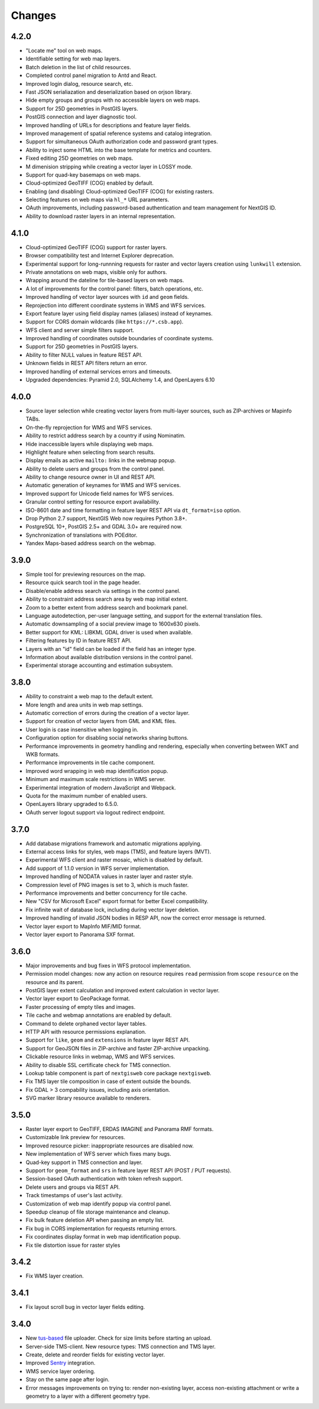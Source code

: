 Changes
=======

4.2.0
-----

- "Locate me" tool on web maps.
- Identifiable setting for web map layers.
- Batch deletion in the list of child resources.
- Completed control panel migration to Antd and React.
- Improved login dialog, resource search, etc.
- Fast JSON serialiazation and deserialization based on orjson library.
- Hide empty groups and groups with no accessible layers on web maps.
- Support for 25D geometries in PostGIS layers.
- PostGIS connection and layer diagnostic tool.
- Improved handling of URLs for descriptions and feature layer fields.
- Improved management of spatial reference systems and catalog integration.
- Support for simultaneous OAuth authorization code and password grant types.
- Ability to inject some HTML into the base template for metrics and counters.
- Fixed editing 25D geometries on web maps.
- M dimenision stripping while creating a vector layer in LOSSY mode.
- Support for quad-key basemaps on web maps.
- Cloud-optimized GeoTIFF (COG) enabled by default.
- Enabling (and disabling) Cloud-optimized GeoTIFF (COG) for existing rasters.
- Selecting features on web maps via ``hl_*`` URL parameters.
- OAuth improvements, including password-based authentication and team
  management for NextGIS ID.
- Ability to download raster layers in an internal representation.

4.1.0
-----

- Cloud-optimized GeoTIFF (COG) support for raster layers.
- Browser compatibility test and Internet Explorer deprecation.
- Experimental support for long-runnning requests for raster and vector layers
  creation using ``lunkwill`` extension.
- Private annotations on web maps, visible only for authors.
- Wrapping around the dateline for tile-based layers on web maps.
- A lot of improvements for the control panel: filters, batch operations, etc.
- Improved handling of vector layer sources with ``id`` and ``geom`` fields.
- Reprojection into different coordinate systems in WMS and WFS services.
- Export feature layer using field display names (aliases) instead of keynames.
- Support for CORS domain wildcards (like ``https://*.csb.app``).
- WFS client and server simple filters support.
- Improved handling of coordinates outside boundaries of coordinate systems.
- Support for 25D geometries in PostGIS layers.
- Ability to filter NULL values in feature REST API.
- Unknown fields in REST API filters return an error.
- Improved handling of external services errors and timeouts.
- Upgraded dependencies: Pyramid 2.0, SQLAlchemy 1.4, and OpenLayers 6.10


4.0.0
-----

- Source layer selection while creating vector layers from multi-layer sources, 
  such as ZIP-archives or Mapinfo TABs.
- On-the-fly reprojection for WMS and WFS services.
- Ability to restrict address search by a country if using Nominatim.
- Hide inaccessible layers while displaying web maps.
- Highlight feature when selecting from search results.
- Display emails as active ``mailto:`` links in the webmap popup.
- Ability to delete users and groups from the control panel.
- Ability to change resource owner in UI and REST API.
- Automatic generation of keynames for WMS and WFS services.
- Improved support for Unicode field names for WFS services.
- Granular control setting for resource export availability.
- ISO-8601 date and time formatting in feature layer REST API via
  ``dt_format=iso`` option.
- Drop Python 2.7 support, NextGIS Web now requires Python 3.8+.
- PostgreSQL 10+, PostGIS 2.5+ and GDAL 3.0+ are required now.
- Synchronization of translations with POEditor.
- Yandex Maps-based address search on the webmap.

3.9.0
-----

- Simple tool for previewing resources on the map.
- Resource quick search tool in the page header.
- Disable/enable address search via settings in the control panel.
- Ability to constraint address search area by web map initial extent.
- Zoom to a better extent from address search and bookmark panel.
- Language autodetection, per-user language setting, and support for the
  external translation files.
- Automatic downsampling of a social preview image to 1600x630 pixels.
- Better support for KML: LIBKML GDAL driver is used when available.
- Filtering features by ID in feature REST API.
- Layers with an "id" field can be loaded if the field has an integer type.
- Information about available distribution versions in the control panel.
- Experimental storage accounting and estimation subsystem.

3.8.0
-----

- Ability to constraint a web map to the default extent.
- More length and area units in web map settings.
- Automatic correction of errors during the creation of a vector layer.
- Support for creation of vector layers from GML and KML files.
- User login is case insensitive when logging in.
- Configuration option for disabling social networks sharing buttons.
- Performance improvements in geometry handling and rendering, especially when
  converting between WKT and WKB formats.
- Performance improvements in tile cache component.
- Improved word wrapping in web map identification popup.
- Minimum and maximum scale restrictions in WMS server.
- Experimental integration of modern JavaScript and Webpack.
- Quota for the maximum number of enabled users.
- OpenLayers library upgraded to 6.5.0.
- OAuth server logout support via logout redirect endpoint.

3.7.0
-----

- Add database migrations framework and automatic migrations applying.
- External access links for styles, web maps (TMS), and feature layers (MVT).
- Experimental WFS client and raster mosaic, which is disabled by default.
- Add support of 1.1.0 version in WFS server implementation.
- Improved handling of NODATA values in raster layer and raster style.
- Compression level of PNG images is set to 3, which is much faster.
- Performance improvements and better concurrency for tile cache.
- New "CSV for Microsoft Excel" export format for better Excel compatibility.
- Fix infinite wait of database lock, including during vector layer deletion.
- Improved handling of invalid JSON bodies in RESP API, now the correct error
  message is returned.
- Vector layer export to MapInfo MIF/MID format.
- Vector layer export to Panorama SXF format.

3.6.0
-----

- Major improvements and bug fixes in WFS protocol implementation.
- Permission model changes: now any action on resource requires ``read`` permission
  from scope ``resource`` on the resource and its parent.
- PostGIS layer extent calculation and improved extent calculation in vector layer.
- Vector layer export to GeoPackage format.
- Faster processing of empty tiles and images.
- Tile cache and webmap annotations are enabled by default.
- Command to delete orphaned vector layer tables.
- HTTP API with resource permissions explanation. 
- Support for ``like``, ``geom`` and ``extensions`` in feature layer REST API.
- Support for GeoJSON files in ZIP-archive and faster ZIP-archive unpacking.
- Clickable resource links in webmap, WMS and WFS services.
- Ability to disable SSL certificate check for TMS connection.
- Lookup table component is part of ``nextgisweb`` core package ``nextgisweb``.
- Fix TMS layer tile composition in case of extent outside the bounds.
- Fix GDAL > 3 compability issues, including axis orientation.
- SVG marker library resource available to renderers.

3.5.0
-----

- Raster layer export to GeoTIFF, ERDAS IMAGINE and Panorama RMF formats.
- Customizable link preview for resources.
- Improved resource picker: inappropriate resources are disabled now.
- New implementation of WFS server which fixes many bugs.
- Quad-key support in TMS connection and layer.
- Support for ``geom_format`` and ``srs`` in feature layer REST API (POST / PUT requests).
- Session-based OAuth authentication with token refresh support.
- Delete users and groups via REST API.
- Track timestamps of user's last activity.
- Customization of web map identify popup via control panel.
- Speedup cleanup of file storage maintenance and cleanup.
- Fix bulk feature deletion API when passing an empty list.
- Fix bug in CORS implementation for requests returning errors.
- Fix coordinates display format in web map identification popup.
- Fix tile distortion issue for raster styles

3.4.2
-----

- Fix WMS layer creation.

3.4.1
-----

- Fix layout scroll bug in vector layer fields editing.

3.4.0
-----

- New `tus-based <https://tus.io>`_ file uploader. Check for size limits before starting an upload.
- Server-side TMS-client. New resource types: TMS connection and TMS layer.
- Create, delete and reorder fields for existing vector layer.
- Improved `Sentry <https://sentry.io>`_ integration.
- WMS service layer ordering.
- Stay on the same page after login.
- Error messages improvements on trying to: render non-existing layer, access
  non-existing attachment or write a geometry to a layer with a different geometry
  type.
